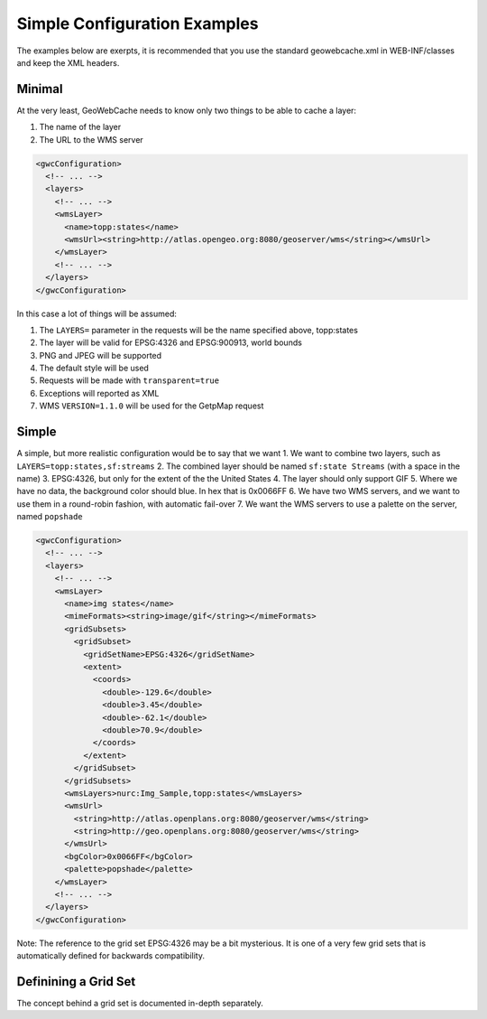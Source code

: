.. _simple:

Simple Configuration Examples
=============================

The examples below are exerpts, it is recommended that you use the standard geowebcache.xml in WEB-INF/classes and keep the XML headers.

Minimal 
--------

At the very least, GeoWebCache needs to know only two things to be able to cache a layer:

1. The name of the layer
2. The URL to the WMS server

.. code-block:: xml

   <gwcConfiguration>
     <!-- ... -->
     <layers>
       <!-- ... -->
       <wmsLayer>
         <name>topp:states</name>
         <wmsUrl><string>http://atlas.opengeo.org:8080/geoserver/wms</string></wmsUrl>
       </wmsLayer>
       <!-- ... -->
     </layers>
   </gwcConfiguration>

In this case a lot of things will be assumed:

1. The ``LAYERS=`` parameter in the requests will be the name specified above, topp:states
2. The layer will be valid for EPSG:4326 and EPSG:900913, world bounds
3. PNG and JPEG will be supported
4. The default style will be used
5. Requests will be made with ``transparent=true``
6. Exceptions will reported as XML
7. WMS ``VERSION=1.1.0`` will be used for the GetpMap request


Simple
------
A simple, but more realistic configuration would be to say that we want
1. We want to combine two layers, such as ``LAYERS=topp:states,sf:streams``
2. The combined layer should be named ``sf:state Streams`` (with a space in the name)
3. EPSG:4326, but only for the extent of the the United States
4. The layer should only support GIF
5. Where we have no data, the background color should blue. In hex that is 0x0066FF
6. We have two WMS servers, and we want to use them in a round-robin fashion, with automatic fail-over
7. We want the WMS servers to use a palette on the server, named ``popshade``

.. code-block:: xml

   <gwcConfiguration>
     <!-- ... -->
     <layers>
       <!-- ... -->
       <wmsLayer>
         <name>img states</name>
         <mimeFormats><string>image/gif</string></mimeFormats>
         <gridSubsets>
           <gridSubset>
             <gridSetName>EPSG:4326</gridSetName>
             <extent>
               <coords>
                 <double>-129.6</double>
                 <double>3.45</double>
                 <double>-62.1</double>
                 <double>70.9</double>
               </coords>
             </extent>
           </gridSubset>
         </gridSubsets>
         <wmsLayers>nurc:Img_Sample,topp:states</wmsLayers>
         <wmsUrl>
           <string>http://atlas.openplans.org:8080/geoserver/wms</string>
           <string>http://geo.openplans.org:8080/geoserver/wms</string>
         </wmsUrl>
         <bgColor>0x0066FF</bgColor>
         <palette>popshade</palette>
       </wmsLayer>
       <!-- ... -->
     </layers>
   </gwcConfiguration>

Note: The reference to the grid set EPSG:4326 may be a bit mysterious. It is one of a very few grid sets that is automatically defined for backwards compatibility.

Definining a Grid Set
---------------------
The concept behind a grid set is documented in-depth separately.
